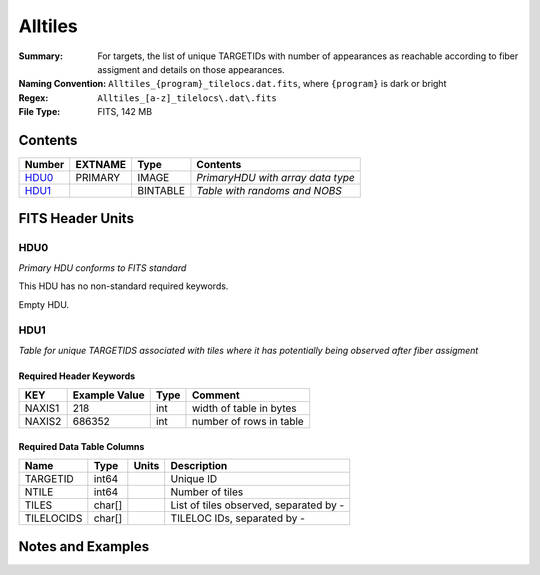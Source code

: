 ============================
Alltiles
============================

:Summary: For targets, the list of unique TARGETIDs with number of appearances as reachable
          according to fiber assigment and details on those appearances.
:Naming Convention: ``Alltiles_{program}_tilelocs.dat.fits``, 
                    where ``{program}`` is dark or bright
:Regex: ``Alltiles_[a-z]_tilelocs\.dat\.fits``
:File Type: FITS, 142 MB

Contents
========

====== ======= ======== =================================
Number EXTNAME Type     Contents
====== ======= ======== =================================
HDU0_  PRIMARY IMAGE    *PrimaryHDU with array data type*
HDU1_          BINTABLE *Table with randoms and NOBS*
====== ======= ======== =================================


FITS Header Units
=================

HDU0
----

*Primary HDU conforms to FITS standard*

This HDU has no non-standard required keywords.

Empty HDU.

HDU1
----

*Table for unique TARGETIDS associated with tiles where 
it has potentially being observed after fiber assigment*

Required Header Keywords
~~~~~~~~~~~~~~~~~~~~~~~~

====== ============= ==== =======================
KEY    Example Value Type Comment
====== ============= ==== =======================
NAXIS1 218           int  width of table in bytes
NAXIS2 686352        int  number of rows in table
====== ============= ==== =======================

Required Data Table Columns
~~~~~~~~~~~~~~~~~~~~~~~~~~~

========== ======== ===== =======================================
Name       Type     Units Description
========== ======== ===== =======================================
TARGETID   int64          Unique ID
NTILE      int64          Number of tiles
TILES      char[]         List of tiles observed, separated by -
TILELOCIDS char[]         TILELOC IDs, separated by -
========== ======== ===== =======================================


Notes and Examples
==================

